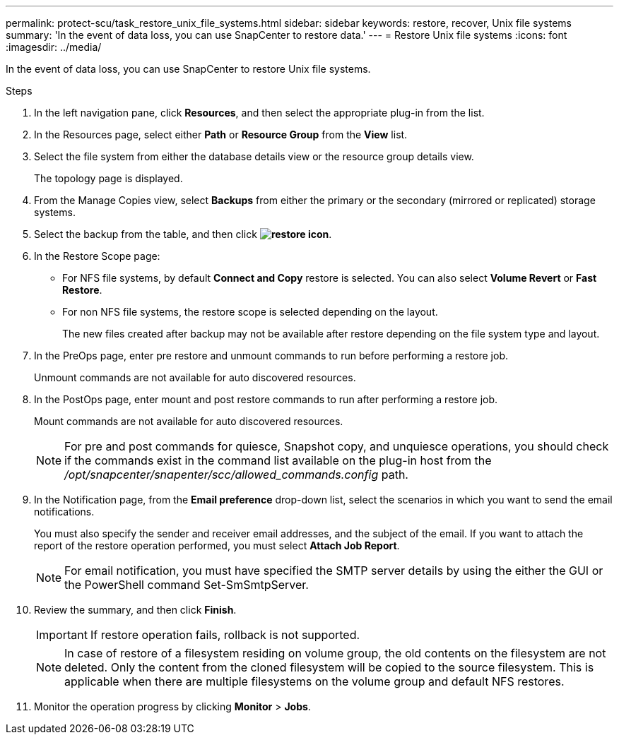 ---
permalink: protect-scu/task_restore_unix_file_systems.html
sidebar: sidebar
keywords: restore, recover, Unix file systems
summary: 'In the event of data loss, you can use SnapCenter to restore data.'
---
= Restore Unix file systems
:icons: font
:imagesdir: ../media/

[.lead]
In the event of data loss, you can use SnapCenter to restore Unix file systems.

.Steps

. In the left navigation pane, click *Resources*, and then select the appropriate plug-in from the list.
. In the Resources page, select either *Path* or *Resource Group* from the *View* list.
. Select the file system from either the database details view or the resource group details view.
+
The topology page is displayed.

. From the Manage Copies view, select *Backups* from either the primary or the secondary (mirrored or replicated) storage systems.
. Select the backup from the table, and then click *image:../media/restore_icon.gif[restore icon]*.
. In the Restore Scope page:
* For NFS file systems, by default *Connect and Copy* restore is selected. You can also select *Volume Revert* or *Fast Restore*.
* For non NFS file systems, the restore scope is selected depending on the layout.
+
The new files created after backup may not be available after restore depending on the file system type and layout.
. In the PreOps page, enter pre restore and unmount commands to run before performing a restore job.
+
Unmount commands are not available for auto discovered resources.
. In the PostOps page, enter mount and post restore commands to run after performing a restore job.
+
Mount commands are not available for auto discovered resources.
+
NOTE: For pre and post commands for quiesce, Snapshot copy, and unquiesce operations, you should check if the commands exist in the command list available on the plug-in host from the _/opt/snapcenter/snapenter/scc/allowed_commands.config_ path.
. In the Notification page, from the *Email preference* drop-down list, select the scenarios in which you want to send the email notifications.
+
You must also specify the sender and receiver email addresses, and the subject of the email. If you want to attach the report of the restore operation performed, you must select *Attach Job Report*.
+
NOTE: For email notification, you must have specified the SMTP server details by using the either the GUI or the PowerShell command Set-SmSmtpServer.

. Review the summary, and then click *Finish*.
+
IMPORTANT: If restore operation fails, rollback is not supported.
+ 
NOTE: In case of restore of a filesystem residing on volume group, the old contents on the filesystem are not deleted. Only the content from the cloned filesystem will be copied to the source filesystem. This is applicable when there are multiple filesystems on the volume group and default NFS restores.
. Monitor the operation progress by clicking *Monitor* > *Jobs*.